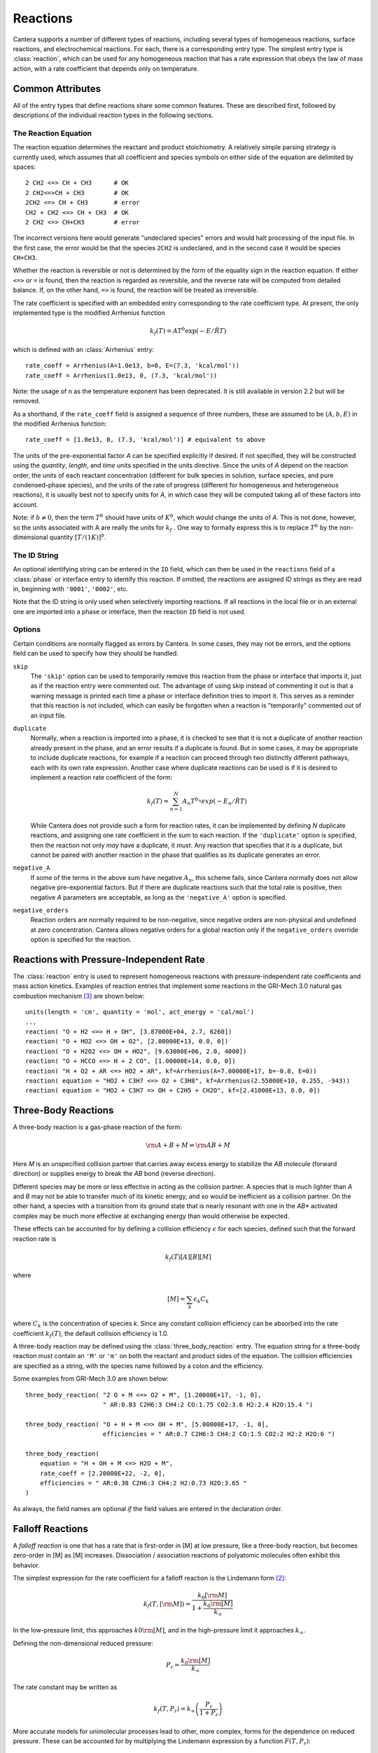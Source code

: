 .. py:currentmodule:: cantera.ctml_writer

.. _sec-reactions:

*********
Reactions
*********

Cantera supports a number of different types of reactions, including several
types of homogeneous reactions, surface reactions, and electrochemical
reactions. For each, there is a corresponding entry type. The simplest entry
type is :class:`reaction`, which can be used for any homogeneous reaction that
has a rate expression that obeys the law of mass action, with a rate coefficient
that depends only on temperature.

Common Attributes
=================

All of the entry types that define reactions share some common features. These
are described first, followed by descriptions of the individual reaction types
in the following sections.

The Reaction Equation
---------------------

The reaction equation determines the reactant and product stoichiometry. A
relatively simple parsing strategy is currently used, which assumes that all
coefficient and species symbols on either side of the equation are delimited by
spaces::

    2 CH2 <=> CH + CH3      # OK
    2 CH2<=>CH + CH3        # OK
    2CH2 <=> CH + CH3       # error
    CH2 + CH2 <=> CH + CH3  # OK
    2 CH2 <=> CH+CH3        # error

The incorrect versions here would generate "undeclared species" errors and would
halt processing of the input file. In the first case, the error would be that
the species ``2CH2`` is undeclared, and in the second case it would be species
``CH+CH3``.

Whether the reaction is reversible or not is determined by the form of the
equality sign in the reaction equation. If either ``<=>`` or ``=`` is found,
then the reaction is regarded as reversible, and the reverse rate will be
computed from detailed balance. If, on the other hand, ``=>`` is found, the
reaction will be treated as irreversible.

The rate coefficient is specified with an embedded entry corresponding to the
rate coefficient type. At present, the only implemented type is the modified
Arrhenius function

.. math::

    k_f(T) = A T^b \exp(-E/\hat{R}T)

which is defined with an :class:`Arrhenius` entry::

    rate_coeff = Arrhenius(A=1.0e13, b=0, E=(7.3, 'kcal/mol'))
    rate_coeff = Arrhenius(1.0e13, 0, (7.3, 'kcal/mol'))

Note: the usage of ``n`` as the temperature exponent has been deprecated. It is
still available in version 2.2 but will be removed.

As a shorthand, if the ``rate_coeff`` field is assigned a sequence of three numbers, these are assumed to be :math:`(A, b, E)` in the modified Arrhenius function::

    rate_coeff = [1.0e13, 0, (7.3, 'kcal/mol')] # equivalent to above

The units of the pre-exponential factor *A* can be specified explicitly if
desired. If not specified, they will be constructed using the *quantity*, *length*,
and *time* units specified in the units directive. Since the units of *A* depend on
the reaction order, the units of each reactant concentration (different for bulk
species in solution, surface species, and pure condensed-phase species), and the
units of the rate of progress (different for homogeneous and heterogeneous
reactions), it is usually best not to specify units for *A*, in which case they
will be computed taking all of these factors into account.

Note: if :math:`b \ne 0`, then the term :math:`T^b` should have units of
:math:`K^b`, which would change the units of *A*. This is not done, however, so
the units associated with A are really the units for :math:`k_f` . One way to
formally express this is to replace :math:`T^b` by the non-dimensional quantity
:math:`[T/(1 K)]^b`.

The ID String
-------------

An optional identifying string can be entered in the ``ID`` field, which can
then be used in the ``reactions`` field of a :class:`phase` or interface entry
to identify this reaction. If omitted, the reactions are assigned ID strings as
they are read in, beginning with ``'0001'``, ``'0002'``, etc.

Note that the ID string is only used when selectively importing reactions. If
all reactions in the local file or in an external one are imported into a phase
or interface, then the reaction ``ID`` field is not used.

.. _sec-reaction-options:

Options
-------

Certain conditions are normally flagged as errors by Cantera. In some cases,
they may not be errors, and the options field can be used to specify how they
should be handled.

``skip``
    The ``'skip'`` option can be used to temporarily remove this reaction from
    the phase or interface that imports it, just as if the reaction entry were
    commented out. The advantage of using skip instead of commenting it out is
    that a warning message is printed each time a phase or interface definition
    tries to import it. This serves as a reminder that this reaction is not
    included, which can easily be forgotten when a reaction is "temporarily"
    commented out of an input file.

``duplicate``
    Normally, when a reaction is imported into a phase, it is checked to see
    that it is not a duplicate of another reaction already present in the phase,
    and an error results if a duplicate is found. But in some cases, it may be
    appropriate to include duplicate reactions, for example if a reaction can
    proceed through two distinctly different pathways, each with its own rate
    expression.  Another case where duplicate reactions can be used is if it is
    desired to implement a reaction rate coefficient of the form:

    .. math::

        k_f(T) = \sum_{n=1}^{N} A_n T^{b_n} exp(-E_n/\hat{R}T)

    While Cantera does not provide such a form for reaction rates, it can be
    implemented by defining *N* duplicate reactions, and assigning one rate
    coefficient in the sum to each reaction.  If the ``'duplicate'`` option is
    specified, then the reaction not only *may* have a duplicate, it *must*. Any
    reaction that specifies that it is a duplicate, but cannot be paired with
    another reaction in the phase that qualifies as its duplicate generates an
    error.

``negative_A``
    If some of the terms in the above sum have negative :math:`A_n`, this scheme
    fails, since Cantera normally does not allow negative pre-exponential
    factors. But if there are duplicate reactions such that the total rate is
    positive, then negative *A* parameters are acceptable, as long as the
    ``'negative_A'`` option is specified.

``negative_orders``
    Reaction orders are normally required to be non-negative, since negative
    orders are non-physical and undefined at zero concentration. Cantera allows
    negative orders for a global reaction only if the ``negative_orders``
    override option is specified for the reaction.


Reactions with Pressure-Independent Rate
========================================

The :class:`reaction` entry is used to represent homogeneous reactions with
pressure-independent rate coefficients and mass action kinetics.  Examples of
reaction entries that implement some reactions in the GRI-Mech 3.0 natural gas
combustion mechanism [#Smith1997]_ are shown below::

    units(length = 'cm', quantity = 'mol', act_energy = 'cal/mol')
    ...
    reaction( "O + H2 <=> H + OH", [3.87000E+04, 2.7, 6260])
    reaction( "O + HO2 <=> OH + O2", [2.00000E+13, 0.0, 0])
    reaction( "O + H2O2 <=> OH + HO2", [9.63000E+06, 2.0, 4000])
    reaction( "O + HCCO <=> H + 2 CO", [1.00000E+14, 0.0, 0])
    reaction( "H + O2 + AR <=> HO2 + AR", kf=Arrhenius(A=7.00000E+17, b=-0.8, E=0))
    reaction( equation = "HO2 + C3H7 <=> O2 + C3H8", kf=Arrhenius(2.55000E+10, 0.255, -943))
    reaction( equation = "HO2 + C3H7 => OH + C2H5 + CH2O", kf=[2.41000E+13, 0.0, 0])

Three-Body Reactions
====================

A three-body reaction is a gas-phase reaction of the form:

.. math::

    {\rm A + B + M} \rightleftharpoons {\rm AB + M}

Here *M* is an unspecified collision partner that carries away excess energy to
stabilize the *AB* molecule (forward direction) or supplies energy to break the *AB*
bond (reverse direction).

Different species may be more or less effective in acting as the collision partner. A species that is much lighter than
*A* and *B* may not be able to transfer much of its kinetic energy, and so would be inefficient as a collision partner. On
the other hand, a species with a transition from its ground state that is nearly resonant with one in the *AB** activated
complex may be much more effective at exchanging energy than would otherwise be expected.

These effects can be accounted for by defining a collision efficiency
:math:`\epsilon` for each species, defined such that the forward reaction rate is

.. math::

    k_f(T)[A][B][M]

where

.. math::

    [M] = \sum_k \epsilon_k C_k

where :math:`C_k` is the concentration of species *k*. Since any constant
collision efficiency can be absorbed into the rate coefficient :math:`k_f(T)`, the
default collision efficiency is 1.0.

A three-body reaction may be defined using the :class:`three_body_reaction` entry. The equation string for a three-body
reaction must contain an ``'M'`` or ``'m'`` on both the reactant and product sides of the equation. The collision
efficiencies are specified as a string, with the species name followed by a colon and the efficiency.

Some examples from GRI-Mech 3.0 are shown below::

    three_body_reaction( "2 O + M <=> O2 + M", [1.20000E+17, -1, 0],
                         " AR:0.83 C2H6:3 CH4:2 CO:1.75 CO2:3.6 H2:2.4 H2O:15.4 ")

    three_body_reaction( "O + H + M <=> OH + M", [5.00000E+17, -1, 0],
                         efficiencies = " AR:0.7 C2H6:3 CH4:2 CO:1.5 CO2:2 H2:2 H2O:6 ")

    three_body_reaction(
        equation = "H + OH + M <=> H2O + M",
        rate_coeff = [2.20000E+22, -2, 0],
        efficiencies = " AR:0.38 C2H6:3 CH4:2 H2:0.73 H2O:3.65 "
    )

As always, the field names are optional *if* the field values are entered in the
declaration order.

Falloff Reactions
=================

A *falloff reaction* is one that has a rate that is first-order in [M] at low
pressure, like a three-body reaction, but becomes zero-order in [M] as [M]
increases. Dissociation / association reactions of polyatomic molecules often
exhibit this behavior.

The simplest expression for the rate coefficient for a falloff reaction is the
Lindemann form [#Lindemann1922]_:

.. math::

    k_f(T, [{\rm M}]) = \frac{k_0[{\rm M}]}{1 + \frac{k_0{\rm [M]}}{k_\infty}}

In the low-pressure limit, this approaches :math:`k0{\rm [M]}`, and in the
high-pressure limit it approaches :math:`k_\infty`.

Defining the non-dimensional reduced pressure:

.. math::

    P_r = \frac{k_0 {\rm [M]}}{k_\infty}

The rate constant may be written as

.. math::

    k_f(T, P_r) = k_\infty \left(\frac{P_r}{1 + P_r}\right)

More accurate models for unimolecular processes lead to other, more complex,
forms for the dependence on reduced pressure. These can be accounted for by
multiplying the Lindemann expression by a function :math:`F(T, P_r)`:

.. math::

    k_f(T, P_r) = k_\infty \left(\frac{P_r}{1 + P_r}\right) F(T, P_r)

This expression is used to compute the rate coefficient for falloff
reactions. The function :math:`F(T, P_r)` is the *falloff function*, and is
specified by assigning an embedded entry to the ``falloff`` field.

The Troe Falloff Function
-------------------------

A widely-used falloff function is the one proposed by Gilbert et
al. [#Gilbert1983]_:

.. math::

    \log_{10} F(T, P_r) = \frac{\log_{10} F_{cent}(T)}{1 + f_1^2}

    F_{cent}(T) = (1-A) \exp(-T/T_3) + A \exp (-T/T_1) + \exp(-T_2/T)

    f_1 = (\log_{10} P_r + C) / (N - 0.14 (\log_{10} P_r + C))

    C = -0.4 - 0.67\; \log_{10} F_{cent}

    N = 0.75 - 1.27\; \log_{10} F_{cent}

The :class:`Troe` directive requires specifying the first three parameters
:math:`(A, T_3, T_1)`. The fourth parameter, :math:`T_2`, is optional, defaulting to 0.0.

.. _sec-sri-falloff:

The SRI Falloff Function
------------------------

This falloff function is based on the one originally due to Stewart et
al. [#Stewart1989]_, which required three parameters :math:`(a, b, c)`. Kee et
al. [#Kee1989]_ generalized this function slightly by adding two more parameters
:math:`(d, e)`. (The original form corresponds to :math:`d = 1, e = 0`.) Cantera
supports the extended 5-parameter form, given by:

.. math::

    F(T, P_r) = d \bigl[a \exp(-b/T) + \exp(-T/c)\bigr]^{1/(1+\log_{10}^2 P_r )} T^e

In keeping with the nomenclature of Kee et al. [#Kee1989]_, we will refer to this as
the "SRI" falloff function. It is implemented by the :class:`SRI` directive.

.. :: NOTE: "definingphases.pdf" contains documentation for the Wang-Frenklach falloff
      function, which has a C++ implementation, but doesn't appear to be implemented
      in the CTI or CTML parsers.

Chemically-Activated Reactions
==============================

For these reactions, the rate falls off as the pressure increases, due to
collisional stabilization of a reaction intermediate. Example:

.. math::
     \mathrm{Si + SiH_4 (+M) \leftrightarrow Si_2H_2 + H_2 (+M)}

which competes with:

.. math::
    \mathrm{Si + SiH_4 (+M) \leftrightarrow Si_2H_4 (+M)}

Like falloff reactions, chemically-activated reactions are described by
blending between a "low pressure" and a "high pressure" rate expression. The
difference is that the forward rate constant is written as being proportional
to the *low pressure* rate constant:

.. math::

    k_f(T, P_r) = k_0 \left(\frac{1}{1 + P_r}\right) F(T, P_r)

and the optional blending function *F* may described by any of the
parameterizations allowed for falloff reactions. Chemically-activated
reactions can be defined using the :class:`chemically_activated_reaction`
directive.

An example of a reaction specified with this parameterization::

    chemically_activated_reaction('CH3 + OH (+ M) <=> CH2O + H2 (+ M)',
                                  kLow=[2.823201e+02, 1.46878, (-3270.56495, 'cal/mol')],
                                  kHigh=[5.880000e-14, 6.721, (-3022.227, 'cal/mol')],
                                  falloff=Troe(A=1.671, T3=434.782, T1=2934.21, T2=3919.0))

In this example, the units of :math:`k_0` (`kLow`) are m^3/kmol/s and the
units of :math:`k_\infty` (`kHigh`) are 1/s.

Pressure-Dependent Arrhenius Rate Expressions (P-Log)
=====================================================

The :class:`pdep_arrhenius` class represents pressure-dependent reaction rates
by logarithmically interpolating between Arrhenius rate expressions at various
pressures. Given two rate expressions at two specific pressures:

.. math::

    P_1: k_1(T) = A_1 T^{b_1} e^{E_1 / RT}

    P_2: k_2(T) = A_2 T^{b_2} e^{E_2 / RT}

The rate at an intermediate pressure :math:`P_1 < P < P_2` is computed as

.. math::

    \log k(T,P) = \log k_1(T) + \bigl(\log k_2(T) - \log k_1(T)\bigr)
        \frac{\log P - \log P_1}{\log P_2 - \log P_1}

Multiple rate expressions may be given at the same pressure, in which case the
rate used in the interpolation formula is the sum of all the rates given at that
pressure. For pressures outside the given range, the rate expression at the nearest
pressure is used.

An example of a reaction specified in this format::

    pdep_arrhenius('R1 + R2 <=> P1 + P2',
                   [(0.001315789, 'atm'), 2.440000e+10, 1.04, 3980.0],
                   [(0.039473684, 'atm'), 3.890000e+10, 0.989, 4114.0],
                   [(1.0, 'atm'), 3.460000e+12, 0.442, 5463.0],
                   [(10.0, 'atm'), 1.720000e+14, -0.01, 7134.0],
                   [(100.0, 'atm'), -7.410000e+30, -5.54, 12108.0],
                   [(100.0, 'atm'), 1.900000e+15, -0.29, 8306.0])

The first argument is the reaction equation. Each subsequent argument is a
sequence of four elements specifying a pressure and the Arrhenius parameters at
that pressure.

Chebyshev Reaction Rate Expressions
===================================

Class :class:`chebyshev_reaction` represents a phenomenological rate coefficient
:math:`k(T,P)` in terms of a bivariate Chebyshev polynomial. The rate constant
can be written as:

.. math:: \log k(T,P) = \sum_{t=1}^{N_T} \sum_{p=1}^{N_P} \alpha_{tp}
                            \phi_t(\tilde{T}) \phi_p(\tilde{P})

where :math:`\alpha_{tp}` are the constants defining the rate, :math:`\phi_n(x)`
is the Chebyshev polynomial of the first kind of degree :math:`n` evaluated at
:math:`x`, and

.. math::

    \tilde{T} \equiv \frac{2T^{-1} - T_\mathrm{min}^{-1} - T_\mathrm{max}^{-1}}
                          {T_\mathrm{max}^{-1} - T_\mathrm{min}^{-1}}

    \tilde{P} \equiv \frac{2 \log P - \log P_\mathrm{min} - \log P_\mathrm{max}}
                          {\log P_\mathrm{max} - \log P_\mathrm{min}}

are reduced temperature and reduced pressures which map the ranges
:math:`(T_\mathrm{min}, T_\mathrm{max})` and :math:`(P_\mathrm{min},
P_\mathrm{max})` to :math:`(-1, 1)`.

A Chebyshev rate expression is specified in terms of the coefficient matrix
:math:`\alpha` and the temperature and pressure ranges. An example of a
Chebyshev rate expression where :math:`N_T = 6` and :math:`N_P = 4` is::

    chebyshev_reaction('R1 + R2 <=> P1 + P2',
                       Tmin=290.0, Tmax=3000.0,
                       Pmin=(0.001, 'atm'), Pmax=(100.0, 'atm'),
                       coeffs=[[-1.44280e+01,  2.59970e-01, -2.24320e-02, -2.78700e-03],
                               [ 2.20630e+01,  4.88090e-01, -3.96430e-02, -5.48110e-03],
                               [-2.32940e-01,  4.01900e-01, -2.60730e-02, -5.04860e-03],
                               [-2.93660e-01,  2.85680e-01, -9.33730e-03, -4.01020e-03],
                               [-2.26210e-01,  1.69190e-01,  4.85810e-03, -2.38030e-03],
                               [-1.43220e-01,  7.71110e-02,  1.27080e-02, -6.41540e-04]])

Note that the Chebyshev polynomials are not defined outside the interval
:math:`(-1,1)`, and therefore extrapolation of rates outside the range of
temperatures and pressure for which they are defined is strongly discouraged.

Surface Reactions
=================

Heterogeneous reactions on surfaces are represented by an extended Arrhenius-
like rate expression, which combines the modified Arrhenius rate expression with
further corrections dependent on the fractional surface coverages
:math:`\theta_k` of one or more surface species. The forward rate constant for a
reaction of this type is:

.. math::

    k_f = A T^b \exp \left( - \frac{E_a}{RT} \right)
            \prod_k 10^{a_k \theta_k} \theta_k^{m_k}
            \exp \left( \frac{- E_k \theta_k}{RT} \right)

where :math:`A`, :math:`b`, and :math:`E_a` are the modified Arrhenius
parameters and :math:`a_k`, :math:`m_k`, and :math:`E_k` are the coverage
dependencies from species *k*. A reaction of this form with a single coverage
dependency (on the species ``H(S)``) can be written using class
:class:`surface_reaction` with the ``coverage`` keyword argument supplied to the
class :class:`Arrhenius`::

    surface_reaction("2 H(S) => H2 + 2 PT(S)",
                     Arrhenius(A, b, E_a,
                               coverage=['H(S)', a_1, m_1, E_1]))

For a reaction with multiple coverage dependencies, the following syntax is
used::

    surface_reaction("2 H(S) => H2 + 2 PT(S)",
                     Arrhenius(A, b, E_a,
                               coverage=[['H(S)', a_1, m_1, E_1],
                                         ['PT(S)', a_2, m_2, E_2]]))

Additional Options
==================

Reaction Orders
---------------

Explicit reaction orders different from the stoichiometric coefficients are
sometimes used for non-elementary reactions. For example, consider the global
reaction:

.. math::
    \mathrm{C_8H_{18} + 12.5 O_2 \rightarrow 8 CO_2 + 9 H_2O}

the forward rate constant might be given as [#Westbrook1981]_:

.. math::
    k_f = 4.6 \times 10^{11} [\mathrm{C_8H_{18}}]^{0.25} [\mathrm{O_2}]^{1.5}
          \exp\left(\frac{30.0\,\mathrm{kcal/mol}}{RT}\right)

This reaction could be defined as::

    reaction("C8H18 + 12.5 O2 => 8 CO2 + 9 H2O", [4.6e11, 0.0, 30.0],
             order="C8H18:0.25 O2:1.5")

Special care is required in this case since the units of the pre-exponential
factor depend on the sum of the reaction orders, which may not be an integer.

Normally, reaction orders are required to be positive. However, in some cases
negative reaction orders are found to be better fits for experimental data. In
these cases, the default behavior may be overridden by adding
``negative_orders`` to the reaction options, e.g.::

    reaction("C8H18 + 12.5 O2 => 8 CO2 + 9 H2O", [4.6e11, 0.0, 30.0],
             order="C8H18:-0.25 O2:1.75", options=['negative_orders'])


.. rubric:: References

.. [#Gilbert1983] R. G. Gilbert, K. Luther, and
   J. Troe. *Ber. Bunsenges. Phys. Chem.*, 87:169, 1983.

.. [#Lindemann1922] F. Lindemann. *Trans. Faraday Soc.*, 17:598, 1922.

.. [#Smith1997] Gregory P. Smith, David M. Golden, Michael Frenklach, Nigel
   W. Moriarty, Boris Eiteneer, Mikhail Goldenberg, C. Thomas Bowman, Ronald
   K. Hanson, Soonho Song, William C. Gardiner, Jr., Vitali V. Lissianski, , and
   Zhiwei Qin. GRI-Mech version 3.0, 1997. see
   http://www.me.berkeley.edu/gri_mech.

.. [#Stewart1989] P. H. Stewart, C. W. Larson, and D. Golden.
   *Combustion and Flame*, 75:25, 1989.

.. [#Kee1989] R. J. Kee, F. M. Rupley, and J. A. Miller. Chemkin-II: A Fortran
   chemical kinetics package for the analysis of gas-phase chemical
   kinetics. Technical Report SAND89-8009, Sandia National Laboratories, 1989.

.. [#Westbrook1981] C. K. Westbrook and F. L. Dryer. Simplified reaction
   mechanisms for the oxidation of hydrocarbon fuels in flames. *Combustion
   Science and Technology* **27**, pp. 31--43. 1981.
